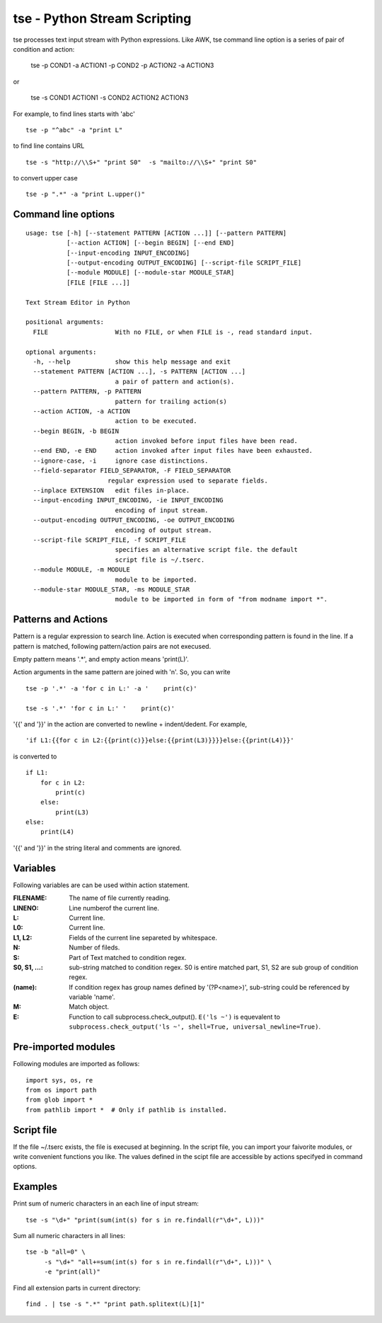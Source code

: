 
tse - Python Stream Scripting
=============================

tse processes text input stream with Python expressions. Like AWK, tse command line option is a series of pair of condition and action:

    tse -p COND1 -a ACTION1 -p COND2 -p ACTION2 -a ACTION3

or 

    tse -s COND1 ACTION1 -s COND2 ACTION2 ACTION3

For example, to find lines starts with 'abc' ::

    tse -p "^abc" -a "print L"

to find line contains URL ::

    tse -s "http://\\S+" "print S0"  -s "mailto://\\S+" "print S0" 

to convert upper case ::

    tse -p ".*" -a "print L.upper()"

\ 

Command line options
-----------------------


::

  usage: tse [-h] [--statement PATTERN [ACTION ...]] [--pattern PATTERN]
             [--action ACTION] [--begin BEGIN] [--end END]
             [--input-encoding INPUT_ENCODING]
             [--output-encoding OUTPUT_ENCODING] [--script-file SCRIPT_FILE]
             [--module MODULE] [--module-star MODULE_STAR]
             [FILE [FILE ...]]
  
  Text Stream Editor in Python
  
  positional arguments:
    FILE                  With no FILE, or when FILE is -, read standard input.
  
  optional arguments:
    -h, --help            show this help message and exit
    --statement PATTERN [ACTION ...], -s PATTERN [ACTION ...]
                          a pair of pattern and action(s).
    --pattern PATTERN, -p PATTERN
                          pattern for trailing action(s)
    --action ACTION, -a ACTION
                          action to be executed.
    --begin BEGIN, -b BEGIN
                          action invoked before input files have been read.
    --end END, -e END     action invoked after input files have been exhausted.
    --ignore-case, -i     ignore case distinctions.
    --field-separator FIELD_SEPARATOR, -F FIELD_SEPARATOR
                        regular expression used to separate fields.
    --inplace EXTENSION   edit files in-place.
    --input-encoding INPUT_ENCODING, -ie INPUT_ENCODING
                          encoding of input stream.
    --output-encoding OUTPUT_ENCODING, -oe OUTPUT_ENCODING
                          encoding of output stream.
    --script-file SCRIPT_FILE, -f SCRIPT_FILE
                          specifies an alternative script file. the default
                          script file is ~/.tserc.
    --module MODULE, -m MODULE
                          module to be imported.
    --module-star MODULE_STAR, -ms MODULE_STAR
                          module to be imported in form of "from modname import *".
  
Patterns and Actions
-----------------------

Pattern is a regular expression to search line. Action is executed when corresponding pattern is found in the line. If a pattern is matched, following pattern/action pairs are not execused.

Empty pattern means '.\*', and empty action means 'print(L)'.

Action arguments in the same pattern are joined with '\n'. So, you can write

::

    tse -p '.*' -a 'for c in L:' -a '    print(c)'

    tse -s '.*' 'for c in L:' '    print(c)'



'\{\{' and '\}\}' in the action are converted to newline + indent/dedent. For example, 

::

    'if L1:{{for c in L2:{{print(c)}}else:{{print(L3)}}}}else:{{print(L4)}}'

is converted to 

::

    if L1:
        for c in L2:
            print(c)
        else:
            print(L3)
    else:
        print(L4)

'{{' and '}}' in the string literal and comments are ignored.

Variables
---------

Following variables are can be used within action statement.

:FILENAME: The name of file currently reading.

:LINENO: Line numberof the current line.

:L: Current line.

:L0: Current line.

:L1, L2: Fields of the current line separeted by whitespace.

:N: Number of fileds.

:S: Part of Text matched to condition regex.

:S0, S1, ...: sub-string matched to condition regex. S0 is entire matched part, S1, S2 are sub group of condition regex.

:(name): If condition regex has group names defined by '(?P<name>)', sub-string could be referenced by variable 'name'.

:M: Match object.

:E: Function to call subprocess.check_output(). ``E('ls ~')`` is equevalent to ``subprocess.check_output('ls ~', shell=True, universal_newline=True)``.

Pre-imported modules
---------------------

Following modules are imported as follows::

    import sys, os, re
    from os import path
    from glob import *
    from pathlib import *  # Only if pathlib is installed.


Script file
-----------

If the file ~/.tserc exists, the file is execused at beginning. In the script file, you can import your faivorite modules, or write convenient functions you like. The values defined in the scipt file are accessible by actions specifyed in command options.


Examples
--------

Print sum of numeric characters in an each line of input stream::

    tse -s "\d+" "print(sum(int(s) for s in re.findall(r"\d+", L)))"


Sum all numeric characters in all lines::

    tse -b "all=0" \
         -s "\d+" "all+=sum(int(s) for s in re.findall(r"\d+", L)))" \
         -e "print(all)"

Find all extension parts in current directory::

    find . | tse -s ".*" "print path.splitext(L)[1]"

